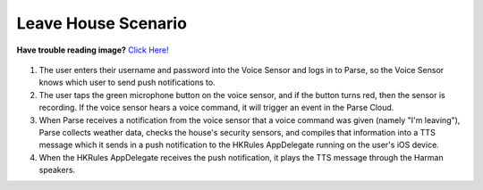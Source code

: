 Leave House Scenario
====================

**Have trouble reading image?** `Click Here! <http://hkiotdemo.readthedocs.org/en/latest/_images/leavesd.png>`__ 

.. figure::  images/leavesd.png

1. The user enters their username and password into the Voice Sensor and logs in to Parse, so the Voice Sensor knows which user to send push notifications to.

2. The user taps the green microphone button on the voice sensor, and if the button turns red, then the sensor is recording. If the voice sensor hears a voice command, it will trigger an event in the Parse Cloud.

3. When Parse receives a notification from the voice sensor that a voice command was given (namely "I'm leaving"), Parse collects weather data, checks the house's security sensors, and compiles that information into a TTS message which it sends in a push notification to the HKRules AppDelegate running on the user's iOS device.

4. When the HKRules AppDelegate receives the push notification, it plays the TTS message through the Harman speakers.